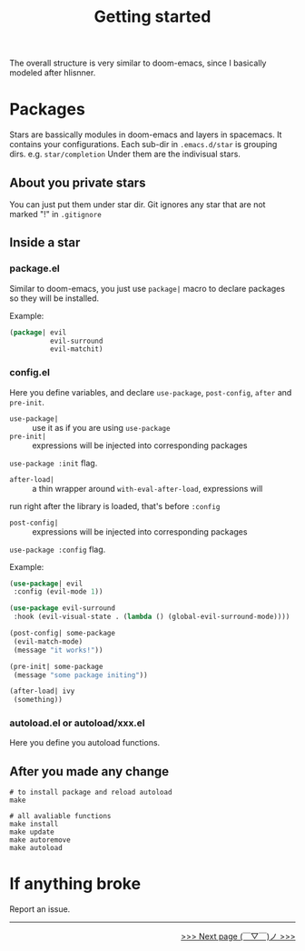 #+TITLE: Getting started

The overall structure is very similar to doom-emacs, 
since I basically modeled after hlisnner.

* Packages
Stars are bassically modules in doom-emacs and layers in spacemacs.
It contains your configurations.
Each sub-dir in =.emacs.d/star= is grouping dirs. 
e.g. =star/completion=
Under them are the indivisual stars.

** About you private stars
You can just put them under star dir.
Git ignores any star that are not marked "!" in =.gitignore=

** Inside a star
   
*** package.el

Similar to doom-emacs, you just use =package|= macro to declare packages
so they will be installed.

Example:
#+BEGIN_SRC lisp
(package| evil
          evil-surround
          evil-matchit)
#+END_SRC

*** config.el
    
Here you define variables, and declare
=use-package=, =post-config=, =after= and =pre-init=.

- =use-package|= :: use it as if you are using =use-package=
- =pre-init|= :: expressions will be injected into corresponding packages
=use-package :init= flag.
- =after-load|= :: a thin wrapper around =with-eval-after-load=, expressions will
run right after the library is loaded, that's before =:config=
- =post-config|= :: expressions will be injected into corresponding packages
=use-package :config= flag.

Example:
#+BEGIN_SRC lisp
(use-package| evil
 :config (evil-mode 1))
 
(use-package evil-surround
 :hook (evil-visual-state . (lambda () (global-evil-surround-mode))))

(post-config| some-package
 (evil-match-mode)
 (message "it works!"))

(pre-init| some-package
 (message "some package initing"))
 
(after-load| ivy
 (something))
#+END_SRC
    
*** autoload.el or autoload/xxx.el

Here you define you autoload functions.

** After you made any change

#+BEGIN_SRC shell
# to install package and reload autoload
make 

# all avaliable functions
make install
make update
make autoremove
make autoload
#+END_SRC

* If anything broke
Report an issue. 

-----

#+HTML:<div align=right>
[[https://github.com/casouri/lunarymacs/wiki/customization][>>> Next page (￣▽￣)ノ >>>]]
#+HTML:</div>

